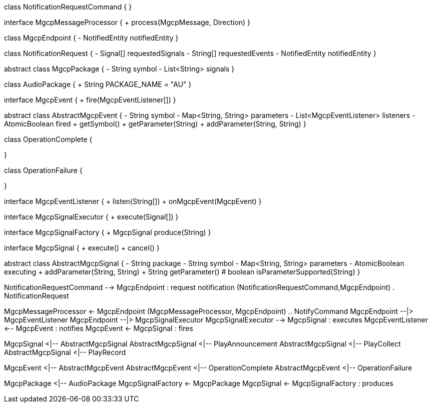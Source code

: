 [plantuml,file="mgcp-classes-events.png"]
--
class NotificationRequestCommand {
}

interface MgcpMessageProcessor {
+ process(MgcpMessage, Direction)
}

class MgcpEndpoint {
- NotifiedEntity notifiedEntity
}

class NotificationRequest {
- Signal[] requestedSignals
- String[] requestedEvents
- NotifiedEntity notifiedEntity
}

abstract class MgcpPackage {
- String symbol
- List<String> signals
}

class AudioPackage {
+ String PACKAGE_NAME = "AU"
}

interface MgcpEvent {
+ fire(MgcpEventListener[])
}

abstract class AbstractMgcpEvent {
- String symbol
- Map<String, String> parameters
- List<MgcpEventListener> listeners
- AtomicBoolean fired
+ getSymbol()
+ getParameter(String)
+ addParameter(String, String)
}

class OperationComplete {

}

class OperationFailure {

}

interface MgcpEventListener {
+ listen(String[])
+ onMgcpEvent(MgcpEvent)
}

interface MgcpSignalExecutor {
+ execute(Signal[])
}

interface MgcpSignalFactory {
+ MgcpSignal produce(String)
}

interface MgcpSignal {
+ execute()
+ cancel()
}

abstract class AbstractMgcpSignal {
- String package
- String symbol
- Map<String, String> parameters
- AtomicBoolean executing
+ addParameter(String, String)
+ String getParameter()
# boolean isParameterSupported(String)
}

NotificationRequestCommand --> MgcpEndpoint : request notification
(NotificationRequestCommand,MgcpEndpoint) . NotificationRequest

MgcpMessageProcessor <- MgcpEndpoint
(MgcpMessageProcessor, MgcpEndpoint) .. NotifyCommand 
MgcpEndpoint --|> MgcpEventListener
MgcpEndpoint --|> MgcpSignalExecutor
MgcpSignalExecutor --> MgcpSignal : executes
MgcpEventListener <-- MgcpEvent : notifies
MgcpEvent <- MgcpSignal : fires

MgcpSignal <|-- AbstractMgcpSignal
AbstractMgcpSignal <|-- PlayAnnouncement
AbstractMgcpSignal <|-- PlayCollect
AbstractMgcpSignal <|-- PlayRecord

MgcpEvent <|-- AbstractMgcpEvent
AbstractMgcpEvent <|-- OperationComplete
AbstractMgcpEvent <|-- OperationFailure

MgcpPackage <|-- AudioPackage
MgcpSignalFactory <- MgcpPackage
MgcpSignal <- MgcpSignalFactory : produces
--


